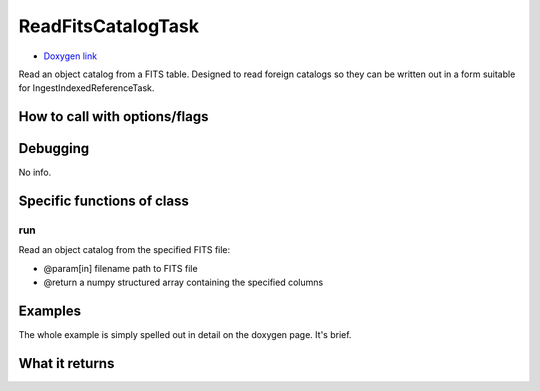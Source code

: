 
ReadFitsCatalogTask
===================

- `Doxygen link`_
.. _Doxygen link: https://lsst-web.ncsa.illinois.edu/doxygen/x_masterDoxyDoc/classlsst_1_1meas_1_1algorithms_1_1read_fits_catalog_task_1_1_read_fits_catalog_task.html#ReadFitsCatalogTask_

Read an object catalog from a FITS table. Designed to read foreign catalogs so they can be written out in a form suitable for IngestIndexedReferenceTask.

How to call with options/flags
++++++++++++++++++++++++++++++

Debugging
+++++++++ 

No info.

Specific functions of class
+++++++++++++++++++++++++++

run
---

Read an object catalog from the specified FITS file:

- @param[in] filename  path to FITS file
- @return a numpy structured array containing the specified columns


Examples
++++++++

The whole example is simply spelled out in detail on the doxygen page.  It's brief.

 
What it returns
+++++++++++++++

